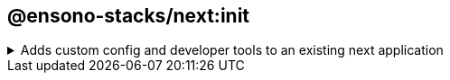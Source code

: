 == @ensono-stacks/next:init

.Adds custom config and developer tools to an existing next application
[%collapsible]
====
The next init generator will add a custom ESlint config to an existing NextJs application, install `eslint-plugin-testing-library` to the project. as well as update project.json with a custom test config to allow coverage collection from https://jestjs.io/[jest].

[discrete]
=== Prerequisites

An existing https://nextjs.org/[Next] application

[discrete]
=== Usage

[source, bash]
nx g @ensono-stacks/next:init

[discrete]
=== Command line arguments

The following command line arguments are available:

[cols="1,1,1,1,1"]
|===
|Option |Description | Type | Accepted Values|Default

|--project
|Name of the existing next application
|string
|nameOfApplication
|N/A
|===

[discrete]
=== Generator Output

The following files will be updated.

[source, text]
----
UPDATE apps/baseline-next-app/project.json #Updated with custom test config to allow for coverage collection
UPDATE apps/baseline-next-app/.eslintrc.json #Ehanced with additional linting rules
UPDATE apps/baseline-next-app/tsconfig.json #Minor enhancements
UPDATE apps/baseline-next-app/tsconfig.spec.json #Updates for monorepo structure
UPDATE apps/baseline-next-app/specs/index.spec.tsx #Formatting changes
----

The generator will also add https://github.com/dequelabs/axe-core-npm/blob/develop/packages/react/README.md[react-axe] (version 4.7.3) into the app via the following:

.app.tsx
[source, typescript]
----
// @ts-ignore
if (typeof window !== 'undefined' && process.env.NODE_ENV !== 'production') {
    // eslint-disable-next-line global-require
    const axe = require('@axe-core/react'); // eslint-disable-line @typescript-eslint/no-var-requires
    // eslint-disable-next-line global-require
    const React = require('react'); // eslint-disable-line @typescript-eslint/no-var-requires
    // eslint-disable-next-line global-require
    const ReactDOM = require('react-dom'); // eslint-disable-line @typescript-eslint/no-var-requires
    // eslint-disable-next-line @typescript-eslint/no-floating-promises
    axe(React, ReactDOM, 1000);
}
----

react-axe has been added so your app can be tested for accessibility and results will show in the Chrome DevTools console.

A final message is provided if the developer would like to run the relevant deployment generator that supports this FE.
`@ensono-stacks/next:init-deployment`.
====